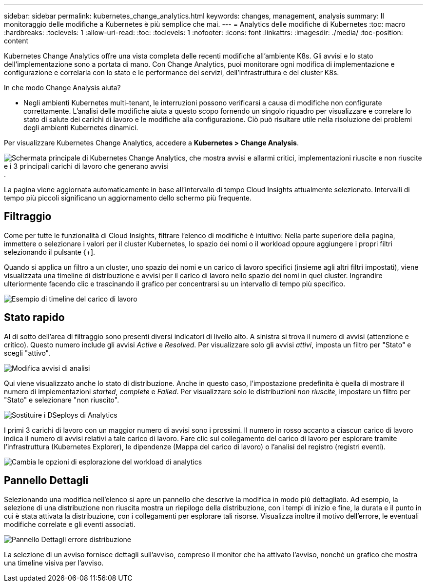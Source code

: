 ---
sidebar: sidebar 
permalink: kubernetes_change_analytics.html 
keywords: changes, management, analysis 
summary: Il monitoraggio delle modifiche a Kubernetes è più semplice che mai. 
---
= Analytics delle modifiche di Kubernetes
:toc: macro
:hardbreaks:
:toclevels: 1
:allow-uri-read: 
:toc: 
:toclevels: 1
:nofooter: 
:icons: font
:linkattrs: 
:imagesdir: ./media/
:toc-position: content


[role="lead"]
Kubernetes Change Analytics offre una vista completa delle recenti modifiche all'ambiente K8s. Gli avvisi e lo stato dell'implementazione sono a portata di mano. Con Change Analytics, puoi monitorare ogni modifica di implementazione e configurazione e correlarla con lo stato e le performance dei servizi, dell'infrastruttura e dei cluster K8s.

In che modo Change Analysis aiuta?

* Negli ambienti Kubernetes multi-tenant, le interruzioni possono verificarsi a causa di modifiche non configurate correttamente. L'analisi delle modifiche aiuta a questo scopo fornendo un singolo riquadro per visualizzare e correlare lo stato di salute dei carichi di lavoro e le modifiche alla configurazione. Ciò può risultare utile nella risoluzione dei problemi degli ambienti Kubernetes dinamici.


Per visualizzare Kubernetes Change Analytics, accedere a *Kubernetes > Change Analysis*.

image:ChangeAnalytitcs_Main_Screen.png["Schermata principale di Kubernetes Change Analytics, che mostra avvisi e allarmi critici, implementazioni riuscite e non riuscite e i 3 principali carichi di lavoro che generano avvisi"].

La pagina viene aggiornata automaticamente in base all'intervallo di tempo Cloud Insights attualmente selezionato.  Intervalli di tempo più piccoli significano un aggiornamento dello schermo più frequente.



== Filtraggio

Come per tutte le funzionalità di Cloud Insights, filtrare l'elenco di modifiche è intuitivo: Nella parte superiore della pagina, immettere o selezionare i valori per il cluster Kubernetes, lo spazio dei nomi o il workload oppure aggiungere i propri filtri selezionando il pulsante {+].

Quando si applica un filtro a un cluster, uno spazio dei nomi e un carico di lavoro specifici (insieme agli altri filtri impostati), viene visualizzata una timeline di distribuzione e avvisi per il carico di lavoro nello spazio dei nomi in quel cluster. Ingrandire ulteriormente facendo clic e trascinando il grafico per concentrarsi su un intervallo di tempo più specifico.

image:ChangeAnalytitcs_Filtered_Timeline.png["Esempio di timeline del carico di lavoro"]



== Stato rapido

Al di sotto dell'area di filtraggio sono presenti diversi indicatori di livello alto. A sinistra si trova il numero di avvisi (attenzione e critico). Questo numero include gli avvisi _Active_ e _Resolved_. Per visualizzare solo gli avvisi _attivi_, imposta un filtro per "Stato" e scegli "attivo".

image:ChangeAnalytitcs_Alerts.png["Modifica avvisi di analisi"]

Qui viene visualizzato anche lo stato di distribuzione. Anche in questo caso, l'impostazione predefinita è quella di mostrare il numero di implementazioni _started_, _complete_ e _Failed_. Per visualizzare solo le distribuzioni _non riuscite_, impostare un filtro per "Stato" e selezionare "non riuscito".

image:ChangeAnalytitcs_Deploys.png["Sostituire i DSeploys di Analytics"]

I primi 3 carichi di lavoro con un maggior numero di avvisi sono i prossimi. Il numero in rosso accanto a ciascun carico di lavoro indica il numero di avvisi relativi a tale carico di lavoro. Fare clic sul collegamento del carico di lavoro per esplorare tramite l'infrastruttura (Kubernetes Explorer), le dipendenze (Mappa del carico di lavoro) o l'analisi del registro (registri eventi).

image:ChangeAnalytitcs_ExploreWorkloadAlerts.png["Cambia le opzioni di esplorazione del workload di analytics"]



== Pannello Dettagli

Selezionando una modifica nell'elenco si apre un pannello che descrive la modifica in modo più dettagliato. Ad esempio, la selezione di una distribuzione non riuscita mostra un riepilogo della distribuzione, con i tempi di inizio e fine, la durata e il punto in cui è stata attivata la distribuzione, con i collegamenti per esplorare tali risorse. Visualizza inoltre il motivo dell'errore, le eventuali modifiche correlate e gli eventi associati.

image:ChangeAnalytitcs_DeployDetailPanel.png["Pannello Dettagli errore distribuzione"]

La selezione di un avviso fornisce dettagli sull'avviso, compreso il monitor che ha attivato l'avviso, nonché un grafico che mostra una timeline visiva per l'avviso.

